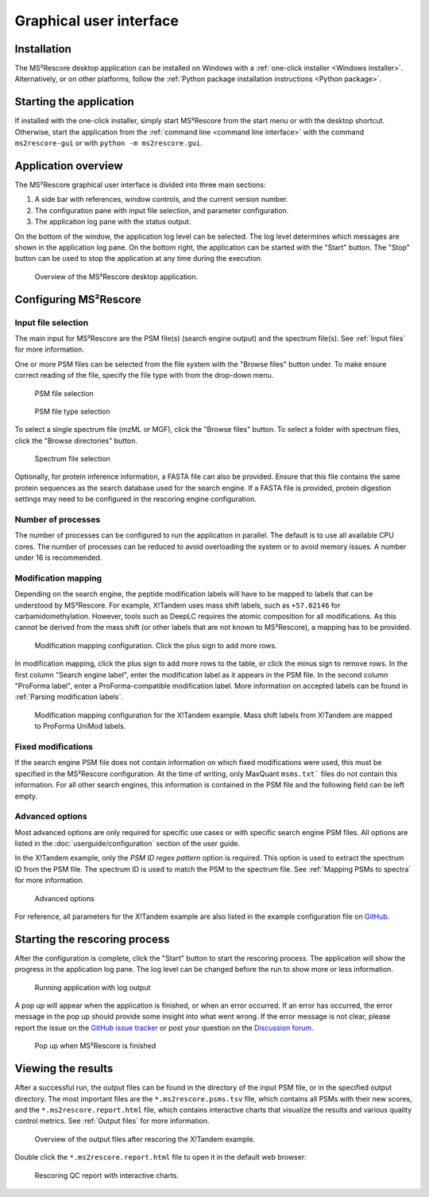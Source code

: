 ************************
Graphical user interface
************************


Installation
============

The MS²Rescore desktop application can be installed on Windows with a
:ref:`one-click installer <Windows installer>`. Alternatively, or on other platforms, follow the
:ref:`Python package installation instructions <Python package>`.


Starting the application
========================

If installed with the one-click installer, simply start MS²Rescore from the start menu or with the
desktop shortcut. Otherwise, start the application from the
:ref:`command line <command line interface>` with the command ``ms2rescore-gui`` or with
``python -m ms2rescore.gui``.


Application overview
====================

The MS²Rescore graphical user interface is divided into three main sections:

1. A side bar with references, window controls, and the current version number.
2. The configuration pane with input file selection, and parameter configuration.
3. The application log pane with the status output.

On the bottom of the window, the application log level can be selected. The log level determines
which messages are shown in the application log pane. On the bottom right, the application can be
started with the "Start" button. The "Stop" button can be used to stop the application at any time
during the execution.

.. figure:: ../_static/img/gui-overview.png
   :width: 100%
   :alt: MS²Rescore graphical user interface

   Overview of the MS²Rescore desktop application.


Configuring MS²Rescore
======================

Input file selection
^^^^^^^^^^^^^^^^^^^^

The main input for MS²Rescore are the PSM file(s) (search engine output) and the spectrum file(s).
See :ref:`Input files` for more information.

One or more PSM files can be selected from the file system with the "Browse files" button under.
To make ensure correct reading of the file, specify the file type with from the drop-down menu.

.. figure:: ../_static/img/gui-example-xtandem-psm-file.png
   :width: 60%
   :alt: PSM file selection

   PSM file selection


.. figure:: ../_static/img/gui-example-xtandem-psm-filetype.png
   :width: 60%
   :alt: PSM file type selection

   PSM file type selection


To select a single spectrum file (mzML or MGF), click the "Browse files" button. To select a
folder with spectrum files, click the "Browse directories" button.

.. figure:: ../_static/img/gui-example-xtandem-spectra.png
   :width: 60%
   :alt: Spectrum file selection

   Spectrum file selection


Optionally, for protein inference information, a FASTA file can also be provided. Ensure that
this file contains the same protein sequences as the search database used for the search engine.
If a FASTA file is provided, protein digestion settings may need to be configured in the rescoring
engine configuration.


Number of processes
^^^^^^^^^^^^^^^^^^^

The number of processes can be configured to run the application in parallel. The default is to
use all available CPU cores. The number of processes can be reduced to avoid overloading the
system or to avoid memory issues. A number under 16 is recommended.


Modification mapping
^^^^^^^^^^^^^^^^^^^^

Depending on the search engine, the peptide modification labels will have to be mapped
to labels that can be understood by MS²Rescore. For example, X!Tandem uses mass shift labels, such
as ``+57.02146`` for carbamidomethylation. However, tools such as DeepLC requires the atomic
composition for all modifications. As this cannot be derived from the mass shift (or other labels
that are not known to MS²Rescore), a mapping has to be provided.

.. figure:: ../_static/img/gui-example-xtandem-modifications-before.png
   :width: 70%
   :alt: Modification mapping

   Modification mapping configuration. Click the plus sign to add more rows.


In modification mapping, click the plus sign to add more rows to the table, or click the minus sign
to remove rows. In the first column "Search engine label", enter the modification label as it
appears in the PSM file. In the second column "ProForma label", enter a ProForma-compatible
modification label. More information on accepted labels can be found in :ref:`Parsing modification
labels`.

.. figure:: ../_static/img/gui-example-xtandem-modifications-filled.png
   :width: 70%
   :alt: Modification mapping

   Modification mapping configuration for the X!Tandem example. Mass shift labels from X!Tandem
   are mapped to ProForma UniMod labels.


Fixed modifications
^^^^^^^^^^^^^^^^^^^

If the search engine PSM file does not contain information on which fixed modifications were used,
this must be specified in the MS²Rescore configuration. At the time of writing, only MaxQuant
``msms.txt``` files do not contain this information. For all other search engines, this information
is contained in the PSM file and the following field can be left empty.


Advanced options
^^^^^^^^^^^^^^^^

Most advanced options are only required for specific use cases or with specific search engine PSM
files. All options are listed in the :doc:`userguide/configuration` section of the user guide.

In the X!Tandem example, only the `PSM ID regex pattern` option is required. This option is used
to extract the spectrum ID from the PSM file. The spectrum ID is used to match the PSM to the
spectrum file. See :ref:`Mapping PSMs to spectra` for more information.

.. figure:: ../_static/img/gui-example-xtandem-advanced.png
   :width: 70%
   :alt: Advanced options

   Advanced options


For reference, all parameters for the X!Tandem example are also listed in the example
configuration file on
`GitHub <https://github.com/compomics/ms2rescore/blob/main/examples/xtandem-ms2rescore.toml>`_.


Starting the rescoring process
==============================

After the configuration is complete, click the "Start" button to start the rescoring process.
The application will show the progress in the application log pane. The log level can be changed
before the run to show more or less information.

.. figure:: ../_static/img/gui-example-xtandem-progress.png
   :width: 100%
   :alt: Running application

   Running application with log output


A pop up will appear when the application is finished, or when an error occurred. If an error
has occurred, the error message in the pop up should provide some insight into what went wrong.
If the error message is not clear, please report the issue on the
`GitHub issue tracker <https://github.com/compomics/ms2rescore/issues>`_ or post your question on
the `Discussion forum <https://github.com/compomics/ms2rescore/discussions>`_.

.. figure:: ../_static/img/gui-example-xtandem-finished.png
   :width: 40%
   :alt: Pop up when MS²Rescore is finished

   Pop up when MS²Rescore is finished


Viewing the results
===================

After a successful run, the output files can be found in the directory of the input PSM file, or
in the specified output directory. The most important files are the ``*.ms2rescore.psms.tsv`` file,
which contains all PSMs with their new scores, and the ``*.ms2rescore.report.html`` file, which
contains interactive charts that visualize the results and various quality control metrics. See
:ref:`Output files` for more information.

.. figure:: ../_static/img/gui-example-xtandem-output-files.png
   :width: 100%
   :alt: Output files

   Overview of the output files after rescoring the X!Tandem example.

Double click the ``*.ms2rescore.report.html`` file to open it in the default web browser:

.. figure:: ../_static/img/qc-reports.png
   :width: 100%
   :alt: Rescoring report

   Rescoring QC report with interactive charts.
